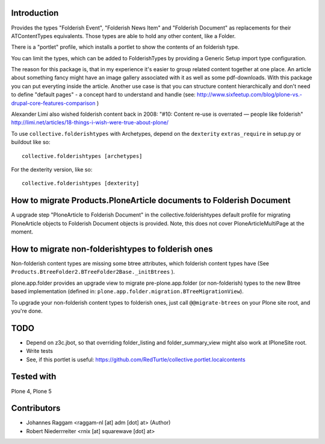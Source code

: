 Introduction
============

Provides the types "Folderish Event", "Folderish News Item" and
"Folderish Document" as replacements for their ATContentTypes equivalents.
Those types are able to hold any other content, like a Folder.

There is a "portlet" profile, which installs a portlet to show the contents of
an folderish type.

You can limit the types, which can be added to FolderishTypes by providing
a Generic Setup import type configuration.

The reason for this package is, that in my experience it's easier to group
related content together at one place. An article about something fancy might
have an image gallery associated with it as well as some pdf-downloads. With
this package you can put everyting inside the article.
Another use case is that you can structure content hierarchically and don't need
to define "default pages" - a concept hard to understand and handle (see:
http://www.sixfeetup.com/blog/plone-vs.-drupal-core-features-comparison )

Alexander Limi also wished folderish content back in 2008:
"#10: Content re-use is overrated — people like folderish"
http://limi.net/articles/18-things-i-wish-were-true-about-plone/

To use ``collective.folderishtypes`` with Archetypes, depend on the
``dexterity`` ``extras_require`` in setup.py or buildout like so::

    collective.folderishtypes [archetypes]

For the dexterity version, like so::

    collective.folderishtypes [dexterity]


How to migrate Products.PloneArticle documents to Folderish Document
====================================================================

A upgrade step "PloneArticle to Folderish Document"	in the
collective.folderishtypes default profile for migrating PloneArticle objects to
Folderish Document objects is provided. Note, this does not cover
PloneArticleMultiPage at the moment.


How to migrate non-folderishtypes to folderish ones
===================================================

Non-folderish content types are missing some btree attributes, which folderish
content types have (See ``Products.BtreeFolder2.BTreeFolder2Base._initBtrees``
).

plone.app.folder provides an upgrade view to migrate pre-plone.app.folder (or
non-folderish) types to the new Btree based implementation (defined in:
``plone.app.folder.migration.BTreeMigrationView``).

To upgrade your non-folderish content types to folderish ones, just call
``@@migrate-btrees`` on your Plone site root, and you're done.


TODO
====

- Depend on z3c.jbot, so that overriding folder_listing and folder_summary_view
  might also work at IPloneSite root.
- Write tests
- See, if this portlet is useful:
  https://github.com/RedTurtle/collective.portlet.localcontents


Tested with
===========

Plone 4, Plone 5


Contributors
============

- Johannes Raggam <raggam-nl [at] adm [dot] at> (Author)

- Robert Niederrreiter <rnix [at] squarewave [dot] at>
